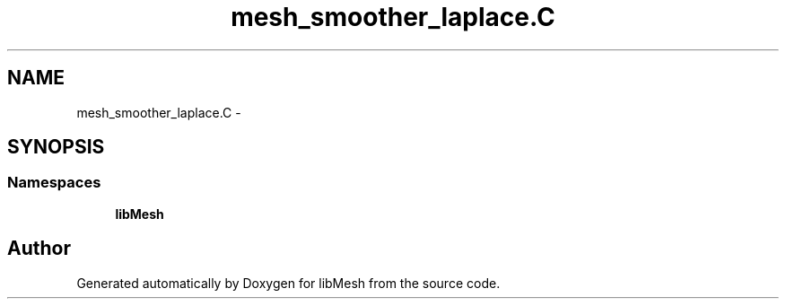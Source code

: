 .TH "mesh_smoother_laplace.C" 3 "Tue May 6 2014" "libMesh" \" -*- nroff -*-
.ad l
.nh
.SH NAME
mesh_smoother_laplace.C \- 
.SH SYNOPSIS
.br
.PP
.SS "Namespaces"

.in +1c
.ti -1c
.RI "\fBlibMesh\fP"
.br
.in -1c
.SH "Author"
.PP 
Generated automatically by Doxygen for libMesh from the source code\&.
